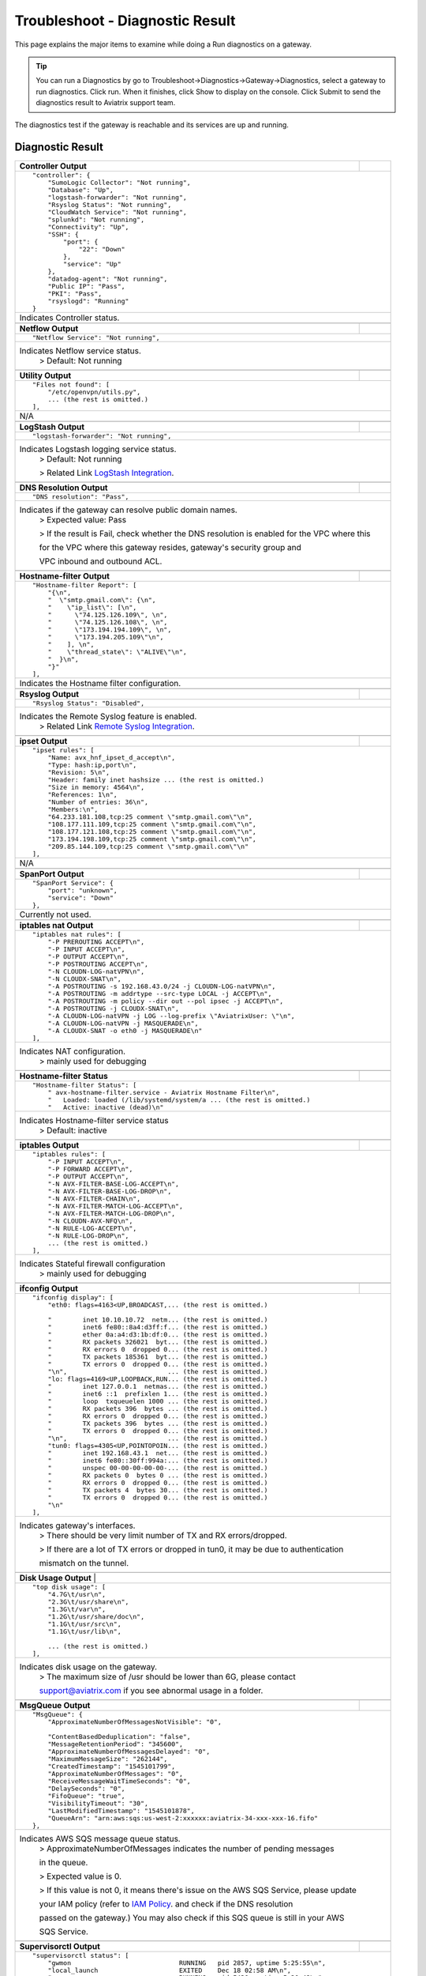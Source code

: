 .. meta::
   :description: The Service Description of Troubleshoot Diagnostic result
   :keywords: Aviatrix troubleshooting, Diagnostic, Diagnostic Result, gateway, reachable

###################################
Troubleshoot - Diagnostic Result
###################################

This page explains the major items to examine while doing a Run diagnostics on a gateway.

.. tip::
 
   You can run a Diagnostics by go to Troubleshoot->Diagnostics->Gateway->Diagnostics, select a gateway to run diagnostics. Click run. When it finishes, click Show to display on the console. Click Submit to send the diagnostics result to Aviatrix support team.
The diagnostics test if the gateway is reachable and its services are up and running.


Diagnostic Result
---------------

+-----------------------------+----------------------------------------------------------------+
|**Controller Output**        |                                                                |
+-----------------------------+----------------------------------------------------------------+
|::                                                                                            |
|                                                                                              |
| "controller": {                                                                              |
|     "SumoLogic Collector": "Not running",                                                    |
|     "Database": "Up",                                                                        |
|     "logstash-forwarder": "Not running",                                                     |
|     "Rsyslog Status": "Not running",                                                         |
|     "CloudWatch Service": "Not running",                                                     |
|     "splunkd": "Not running",                                                                |
|     "Connectivity": "Up",                                                                    |
|     "SSH": {                                                                                 |
|         "port": {                                                                            |
|             "22": "Down"                                                                     |
|         },                                                                                   |
|         "service": "Up"                                                                      |
|     },                                                                                       |
|     "datadog-agent": "Not running",                                                          |
|     "Public IP": "Pass",                                                                     |
|     "PKI": "Pass",                                                                           |
|     "rsyslogd": "Running"                                                                    |
| }                                                                                            |
|                                                                                              |
+-----------------------------+----------------------------------------------------------------+
|Indicates Controller status.                                                                  |
|                                                                                              |
+-----------------------------+----------------------------------------------------------------+
|                                                                                              |
+-----------------------------+----------------------------------------------------------------+
|**Netflow Output**           |                                                                |
+-----------------------------+----------------------------------------------------------------+
|::                                                                                            |
|                                                                                              |
| "Netflow Service": "Not running",                                                            |
|                                                                                              |
+-----------------------------+----------------------------------------------------------------+
|Indicates Netflow service status.                                                             |
|  > Default: Not running                                                                      |
|                                                                                              |
+-----------------------------+----------------------------------------------------------------+
|                                                                                              |
+-----------------------------+----------------------------------------------------------------+
|**Utility Output**           |                                                                |
+-----------------------------+----------------------------------------------------------------+    
|::                                                                                            |
|                                                                                              |
| "Files not found": [                                                                         |
|     "/etc/openvpn/utils.py",                                                                 |
|     ... (the rest is omitted.)                                                               |
| ],                                                                                           |
|                                                                                              |
+-----------------------------+----------------------------------------------------------------+
|N/A                                                                                           |
|                                                                                              |
+-----------------------------+----------------------------------------------------------------+
|                                                                                              |
+-----------------------------+----------------------------------------------------------------+
|**LogStash Output**          |                                                                |
+-----------------------------+----------------------------------------------------------------+    
|::                                                                                            |
|                                                                                              |
| "logstash-forwarder": "Not running",                                                         |
|                                                                                              |
+-----------------------------+----------------------------------------------------------------+
|Indicates Logstash logging service status.                                                    |
| > Default: Not running                                                                       |
|                                                                                              |
| > Related Link `LogStash Integration`_.                                                      |
|                                                                                              |
+-----------------------------+----------------------------------------------------------------+
|                                                                                              |
+-----------------------------+----------------------------------------------------------------+
|**DNS Resolution Output**    |                                                                |
+-----------------------------+----------------------------------------------------------------+
|::                                                                                            |
|                                                                                              |
| "DNS resolution": "Pass",                                                                    |
|                                                                                              |
+-----------------------------+----------------------------------------------------------------+
|Indicates if the gateway can resolve public domain names.                                     |
| > Expected value: Pass                                                                       |
|                                                                                              |
| > If the result is Fail, check whether the DNS resolution is enabled for the VPC where this  |
|                                                                                              |
| for the VPC where this gateway resides, gateway's security group and                         |
|                                                                                              |
| VPC inbound and outbound ACL.                                                                |
|                                                                                              |
+-----------------------------+----------------------------------------------------------------+
|                                                                                              |
+-----------------------------+----------------------------------------------------------------+
|**Hostname-filter Output**   |                                                                |
+-----------------------------+----------------------------------------------------------------+
|::                                                                                            |
|                                                                                              |
| "Hostname-filter Report": [                                                                  |
|     "{\n",                                                                                   |
|     "  \"smtp.gmail.com\": {\n",                                                             |
|     "    \"ip_list\": [\n",                                                                  |
|     "      \"74.125.126.109\", \n",                                                          |
|     "      \"74.125.126.108\", \n",                                                          |
|     "      \"173.194.194.109\", \n",                                                         |    
|     "      \"173.194.205.109\"\n",                                                           |
|     "    ], \n",                                                                             |
|     "    \"thread_state\": \"ALIVE\"\n",                                                     |
|     "  }\n",                                                                                 |
|     "}"                                                                                      |    
| ],                                                                                           |
|                                                                                              |
+-----------------------------+----------------------------------------------------------------+
|Indicates the Hostname filter configuration.                                                  |
|                                                                                              |
+-----------------------------+----------------------------------------------------------------+
|                                                                                              |
+-----------------------------+----------------------------------------------------------------+
|**Rsyslog Output**           |                                                                |
+-----------------------------+----------------------------------------------------------------+    
|::                                                                                            |
|                                                                                              |
| "Rsyslog Status": "Disabled",                                                                |    
|                                                                                              |    
+-----------------------------+----------------------------------------------------------------+
|Indicates the Remote Syslog feature is enabled.                                               |
| > Related Link `Remote Syslog Integration`_.                                                 |
|                                                                                              |
+-----------------------------+----------------------------------------------------------------+
|                                                                                              |
+-----------------------------+----------------------------------------------------------------+ 
|**ipset Output**             |                                                                |
+-----------------------------+----------------------------------------------------------------+    
|::                                                                                            |
|                                                                                              |
| "ipset rules": [                                                                             |
|     "Name: avx_hnf_ipset_d_accept\n",                                                        |
|     "Type: hash:ip,port\n",                                                                  |
|     "Revision: 5\n",                                                                         |
|     "Header: family inet hashsize ... (the rest is omitted.)                                 |
|     "Size in memory: 4564\n",                                                                |
|     "References: 1\n",                                                                       |    
|     "Number of entries: 36\n",                                                               |
|     "Members:\n",                                                                            |
|     "64.233.181.108,tcp:25 comment \"smtp.gmail.com\"\n",                                    |
|     "108.177.111.109,tcp:25 comment \"smtp.gmail.com\"\n",                                   |
|     "108.177.121.108,tcp:25 comment \"smtp.gmail.com\"\n",                                   |    
|     "173.194.198.109,tcp:25 comment \"smtp.gmail.com\"\n",                                   |
|     "209.85.144.109,tcp:25 comment \"smtp.gmail.com\"\n"                                     |
| ],                                                                                           |
|                                                                                              |    
+-----------------------------+----------------------------------------------------------------+
|N/A                                                                                           |
|                                                                                              |
+-----------------------------+----------------------------------------------------------------+
|                                                                                              |
+-----------------------------+----------------------------------------------------------------+
|**SpanPort Output**          |                                                                |
+-----------------------------+----------------------------------------------------------------+    
|::                                                                                            |
|                                                                                              |
| "SpanPort Service": {                                                                        |
|     "port": "unknown",                                                                       |
|     "service": "Down"                                                                        |
| },                                                                                           |
|                                                                                              |    
+-----------------------------+----------------------------------------------------------------+
|Currently not used.                                                                           |
|                                                                                              |
+-----------------------------+----------------------------------------------------------------+
|                                                                                              |
+-----------------------------+----------------------------------------------------------------+
|**iptables nat Output**      |                                                                |
+-----------------------------+----------------------------------------------------------------+    
|::                                                                                            |
|                                                                                              |
| "iptables nat rules": [                                                                      |
|     "-P PREROUTING ACCEPT\n",                                                                |
|     "-P INPUT ACCEPT\n",                                                                     |
|     "-P OUTPUT ACCEPT\n",                                                                    |
|     "-P POSTROUTING ACCEPT\n",                                                               |
|     "-N CLOUDN-LOG-natVPN\n",                                                                |
|     "-N CLOUDX-SNAT\n",                                                                      |    
|     "-A POSTROUTING -s 192.168.43.0/24 -j CLOUDN-LOG-natVPN\n",                              |
|     "-A POSTROUTING -m addrtype --src-type LOCAL -j ACCEPT\n",                               |
|     "-A POSTROUTING -m policy --dir out --pol ipsec -j ACCEPT\n",                            |
|     "-A POSTROUTING -j CLOUDX-SNAT\n",                                                       |
|     "-A CLOUDN-LOG-natVPN -j LOG --log-prefix \"AviatrixUser: \"\n",                         |    
|     "-A CLOUDN-LOG-natVPN -j MASQUERADE\n",                                                  |
|     "-A CLOUDX-SNAT -o eth0 -j MASQUERADE\n"                                                 |
| ],                                                                                           |
|                                                                                              |    
+-----------------------------+----------------------------------------------------------------+
|Indicates NAT configuration.                                                                  |
|  > mainly used for debugging                                                                 |
|                                                                                              |
+-----------------------------+----------------------------------------------------------------+
|                                                                                              |
+-----------------------------+----------------------------------------------------------------+
|**Hostname-filter Status**   |                                                                |
+-----------------------------+----------------------------------------------------------------+    
|::                                                                                            |
|                                                                                              |
| "Hostname-filter Status": [                                                                  |
|     " avx-hostname-filter.service - Aviatrix Hostname Filter\n",                             |
|     "   Loaded: loaded (/lib/systemd/system/a ... (the rest is omitted.)                     |
|     "   Active: inactive (dead)\n"                                                           |
|                                                                                              |    
+-----------------------------+----------------------------------------------------------------+
|Indicates Hostname-filter service status                                                      |
|  > Default: inactive                                                                         |
|                                                                                              |
+-----------------------------+----------------------------------------------------------------+
|                                                                                              |
+-----------------------------+----------------------------------------------------------------+
|**iptables  Output**         |                                                                |
+-----------------------------+----------------------------------------------------------------+    
|::                                                                                            |
|                                                                                              |
| "iptables rules": [                                                                          |
|     "-P INPUT ACCEPT\n",                                                                     |
|     "-P FORWARD ACCEPT\n",                                                                   |
|     "-P OUTPUT ACCEPT\n",                                                                    |
|     "-N AVX-FILTER-BASE-LOG-ACCEPT\n",                                                       |
|     "-N AVX-FILTER-BASE-LOG-DROP\n",                                                         |
|     "-N AVX-FILTER-CHAIN\n",                                                                 |    
|     "-N AVX-FILTER-MATCH-LOG-ACCEPT\n",                                                      |
|     "-N AVX-FILTER-MATCH-LOG-DROP\n",                                                        |
|     "-N CLOUDN-AVX-NFQ\n",                                                                   |
|     "-N RULE-LOG-ACCEPT\n",                                                                  |
|     "-N RULE-LOG-DROP\n",                                                                    |    
|     ... (the rest is omitted.)                                                               |
| ],                                                                                           |
|                                                                                              |    
+-----------------------------+----------------------------------------------------------------+
|Indicates Stateful firewall configuration                                                     |
|  > mainly used for debugging                                                                 |
|                                                                                              |
+-----------------------------+----------------------------------------------------------------+
|                                                                                              |
+-----------------------------+----------------------------------------------------------------+
|**ifconfig Output**          |                                                                |
+-----------------------------+----------------------------------------------------------------+    
|::                                                                                            |
|                                                                                              |
|  "ifconfig display": [                                                                       |
|      "eth0: flags=4163<UP,BROADCAST,... (the rest is omitted.)                               |
|                                                                                              |
|      "        inet 10.10.10.72  netm... (the rest is omitted.)                               |
|      "        inet6 fe80::8a4:d3ff:f... (the rest is omitted.)                               |
|      "        ether 0a:a4:d3:1b:df:0... (the rest is omitted.)                               |
|      "        RX packets 326021  byt... (the rest is omitted.)                               |
|      "        RX errors 0  dropped 0... (the rest is omitted.)                               |    
|      "        TX packets 185361  byt... (the rest is omitted.)                               |
|      "        TX errors 0  dropped 0... (the rest is omitted.)                               |
|      "\n",                          ... (the rest is omitted.)                               |
|      "lo: flags=4169<UP,LOOPBACK,RUN... (the rest is omitted.)                               |
|      "        inet 127.0.0.1  netmas... (the rest is omitted.)                               |    
|      "        inet6 ::1  prefixlen 1... (the rest is omitted.)                               |
|      "        loop  txqueuelen 1000 ... (the rest is omitted.)                               |
|      "        RX packets 396  bytes ... (the rest is omitted.)                               |
|      "        RX errors 0  dropped 0... (the rest is omitted.)                               |
|      "        TX packets 396  bytes ... (the rest is omitted.)                               |
|      "        TX errors 0  dropped 0... (the rest is omitted.)                               |
|      "\n",                          ... (the rest is omitted.)                               |
|      "tun0: flags=4305<UP,POINTOPOIN... (the rest is omitted.)                               |    
|      "        inet 192.168.43.1  net... (the rest is omitted.)                               |
|      "        inet6 fe80::30ff:994a:... (the rest is omitted.)                               |
|      "        unspec 00-00-00-00-00-... (the rest is omitted.)                               |
|      "        RX packets 0  bytes 0 ... (the rest is omitted.)                               |
|      "        RX errors 0  dropped 0... (the rest is omitted.)                               |
|      "        TX packets 4  bytes 30... (the rest is omitted.)                               |
|      "        TX errors 0  dropped 0... (the rest is omitted.)                               |
|      "\n"                                                                                    |    
|  ],                                                                                          |
|                                                                                              |    
+-----------------------------+----------------------------------------------------------------+
|Indicates gateway's interfaces.                                                               |
|  > There should be very limit number of TX and RX errors/dropped.                            |
|                                                                                              |    
|  > If there are a lot of TX errors or dropped in tun0, it may be due to authentication       |
|                                                                                              |    
|  mismatch on the tunnel.                                                                     |
|                                                                                              |    
+-----------------------------+----------------------------------------------------------------+
|                                                                                              |
+-----------------------------+----------------------------------------------------------------+
|**Disk Usage Output**       |                                                                 |
+-----------------------------+----------------------------------------------------------------+    
|::                                                                                            |
|                                                                                              |
| "top disk usage": [                                                                          |
|     "4.7G\t/usr\n",                                                                          |
|     "2.3G\t/usr/share\n",                                                                    |
|     "1.3G\t/var\n",                                                                          |
|     "1.2G\t/usr/share/doc\n",                                                                |
|     "1.1G\t/usr/src\n",                                                                      |
|     "1.1G\t/usr/lib\n",                                                                      |    
|                                                                                              |
|     ... (the rest is omitted.)                                                               |
| ],                                                                                           |
|                                                                                              |    
+-----------------------------+----------------------------------------------------------------+
|Indicates disk usage on the gateway.                                                          |
|  > The maximum size of /usr should be lower than 6G, please contact                          |
|                                                                                              |
|  support@aviatrix.com if you see abnormal usage in a folder.                                 |
|                                                                                              |
+-----------------------------+----------------------------------------------------------------+
|                                                                                              |
+-----------------------------+----------------------------------------------------------------+
|**MsgQueue Output**          |                                                                |
+-----------------------------+----------------------------------------------------------------+    
|::                                                                                            |
|                                                                                              |
| "MsgQueue": {                                                                                |
|     "ApproximateNumberOfMessagesNotVisible": "0",                                            |
|                                                                                              |
|     "ContentBasedDeduplication": "false",                                                    |
|     "MessageRetentionPeriod": "345600",                                                      |
|     "ApproximateNumberOfMessagesDelayed": "0",                                               |
|     "MaximumMessageSize": "262144",                                                          |    
|     "CreatedTimestamp": "1545101799",                                                        |
|     "ApproximateNumberOfMessages": "0",                                                      |
|     "ReceiveMessageWaitTimeSeconds": "0",                                                    |
|     "DelaySeconds": "0",                                                                     |
|     "FifoQueue": "true",                                                                     |    
|     "VisibilityTimeout": "30",                                                               |
|     "LastModifiedTimestamp": "1545101878",                                                   |
|     "QueueArn": "arn:aws:sqs:us-west-2:xxxxxx:aviatrix-34-xxx-xxx-16.fifo"                   |
| },                                                                                           |
|                                                                                              |
+-----------------------------+----------------------------------------------------------------+
|Indicates AWS SQS message queue status.                                                       |
|  > ApproximateNumberOfMessages indicates the number of pending messages                      |
|                                                                                              |
|  in the queue.                                                                               |
|                                                                                              |    
|  > Expected value is 0.                                                                      |
|                                                                                              |
|  > If this value is not 0, it means there's issue on the AWS SQS Service, please update      |
|                                                                                              |    
|  your IAM policy (refer to `IAM Policy`_. and check if the DNS resolution                    |
|                                                                                              |    
|  passed on the gateway.) You may also check if this SQS queue is still in your AWS           |
|                                                                                              |    
|  SQS Service.                                                                                |
|                                                                                              |
+-----------------------------+----------------------------------------------------------------+
|                                                                                              |
+-----------------------------+----------------------------------------------------------------+
|**Supervisorctl Output**     |                                                                |
+-----------------------------+----------------------------------------------------------------+
|::                                                                                            |
|                                                                                              |
| "supervisorctl status": [                                                                    |
|     "gwmon                            RUNNING   pid 2857, uptime 5:25:55\n",                 |
|     "local_launch                     EXITED    Dec 18 02:58 AM\n",                          |
|     "openvpn                          RUNNING   pid 5430, uptime 5:20:42\n",                 |
|     "perfmon                          RUNNING   pid 2876, uptime 5:25:53\n",                 |
|     "sw-wdt4perfmon                   RUNNING   pid 2894, uptime 5:25:51\n",                 |
|     "time_action                      RUNNING   pid 2816, uptime 5:25:56\n"                  |    
| ],                                                                                           |
|                                                                                              |
+-----------------------------+----------------------------------------------------------------+
|Indicates the supervisor status.                                                              |
|  > All services should be in RUNNING state except local_launch.                              |
|                                                                                              |
+-----------------------------+----------------------------------------------------------------+
|                                                                                              |
+-----------------------------+----------------------------------------------------------------+
|**IKE daemon Output**        |                                                                |
+-----------------------------+----------------------------------------------------------------+
|::                                                                                            |
|                                                                                              |
| "IKE daemon": {                                                                              |
|     "port": {                                                                                |
|         "500": "Up",                                                                         |
|         "4500": "Up"                                                                         |
|     },                                                                                       |
|     "service": "Up"                                                                          |
| },                                                                                           |    
|                                                                                              |
+-----------------------------+----------------------------------------------------------------+
|Indicates IKE daemon service and port status                                                  |
|  > Default: Up for all                                                                       |
|                                                                                              |
+-----------------------------+----------------------------------------------------------------+
|                                                                                              |
+-----------------------------+----------------------------------------------------------------+
|**SumoLogic Output**         |                                                                |
+-----------------------------+----------------------------------------------------------------+
|::                                                                                            |
|                                                                                              |
| "SumoLogic Collector": "Not running",                                                        |
|                                                                                              |
+-----------------------------+----------------------------------------------------------------+
|Indicates SumoLogic logging service status.                                                   |
|  > Default: Not running                                                                      |
|                                                                                              |
|  > Related Link `Sumologic Integration`_.                                                    |
|                                                                                              |
+-----------------------------+----------------------------------------------------------------+
|                                                                                              |
+-----------------------------+----------------------------------------------------------------+
|**Upload Output**            |                                                                |
+-----------------------------+----------------------------------------------------------------+
|::                                                                                            |
|                                                                                              |
| "Upload": "Pass",                                                                            |
|                                                                                              |
+-----------------------------+----------------------------------------------------------------+
|Indicates that Aviatrix controller is able to upload files to the gateway.                    |
|  > Expected value: Pass                                                                      |
|                                                                                              |    
|  > If fail, please check the port 443 is open in both security group and VPC ACL between     |
|                                                                                              |    
|  controller and the gateway instance in AWS console.                                         |
|                                                                                              |
+-----------------------------+----------------------------------------------------------------+
|                                                                                              |
+-----------------------------+----------------------------------------------------------------+
|**Datadog Output**           |                                                                |
+-----------------------------+----------------------------------------------------------------+
|::                                                                                            |
|                                                                                              |
| "Datadog Service": "Not running",                                                            |
|                                                                                              |
+-----------------------------+----------------------------------------------------------------+
| Indicates Datadog logging service status.                                                    |
|  > Default: Not running                                                                      |
|                                                                                              |
|  > Related Link `Datadog Integratin`_.                                                       |
|                                                                                              |
+-----------------------------+----------------------------------------------------------------+
|                                                                                              |
+-----------------------------+----------------------------------------------------------------+
|**iptables mangle Output**   |                                                                |
+-----------------------------+----------------------------------------------------------------+
|::                                                                                            |
|                                                                                              |
| "iptables mangle rules": [                                                                   |
|     "-P PREROUTING ACCEPT\n",                                                                |
|     "-P INPUT ACCEPT\n",                                                                     |
|     "-P FORWARD ACCEPT\n",                                                                   |
|     "-P OUTPUT ACCEPT\n",                                                                    |    
|     "-P POSTROUTING ACCEPT\n",                                                               |
|     "-N MSSCLAMPING\n",                                                                      |
|     "-A FORWARD -j MSSCLAMPING\n",                                                           |
|     "-A MSSCLAMPING -p  ... (the rest is omitted.)                                           |    
| ],                                                                                           |
|                                                                                              |
+-----------------------------+----------------------------------------------------------------+
|Indicates iptables mangle configuration.                                                      |
|  > For debugging purpose                                                                     |
|                                                                                              |
+-----------------------------+----------------------------------------------------------------+
|                                                                                              |
+-----------------------------+----------------------------------------------------------------+
|**HTTPS Output**             |                                                                |
+-----------------------------+----------------------------------------------------------------+
|::                                                                                            |
|                                                                                              |
| "HTTPS": {                                                                                   |
|     "port": {                                                                                |
|                                                                                              |
|         "443": [                                                                             |
|             "up",                                                                            |    
|             "reachable"                                                                      |
|         ]                                                                                    |
|     },                                                                                       |
|     "service": "Up"                                                                          |    
| },                                                                                           |
|                                                                                              |
+-----------------------------+----------------------------------------------------------------+
|Indicates the HTTPS status and reachability on the gateway.                                   | 
|   > Expected value: Up and reachable                                                         |
|                                                                                              |
|   > If Fail, please make sure the gateway has its security group port 443 open to the        |
|                                                                                              |
|   controller's EIP in AWS console.                                                           |
|                                                                                              |
+-----------------------------+----------------------------------------------------------------+
|                                                                                              |
+-----------------------------+----------------------------------------------------------------+
|**HTTPS Get Output**         |                                                                |
+-----------------------------+----------------------------------------------------------------+
|::                                                                                            |
|                                                                                              |
| "HTTPS GET": "Pass",                                                                         |
|                                                                                              |
+-----------------------------+----------------------------------------------------------------+
|Indicates connectivity for HTTPS request from gateway to the controller.                      |
|  > Expected value: Pass if GW can communicate with Controller without issue.                 |
|                                                                                              |
|  When It shows "Fail" please check both Controller and Gateway security group                |
|                                                                                              |
|  > If Fail, please make sure the controller has its security group port 443 open to the      |
|                                                                                              |
|  gateway's EIP in AWS console.                                                               |
|                                                                                              |
+-----------------------------+----------------------------------------------------------------+
|                                                                                              |
+-----------------------------+----------------------------------------------------------------+
|**CloudWatch Output**        |                                                                |
+-----------------------------+----------------------------------------------------------------+
|::                                                                                            |
|                                                                                              |
| "CloudWatch Service": "Not running",                                                         |
|                                                                                              |
+-----------------------------+----------------------------------------------------------------+
|Indicates the AWS CloudWatch service status.                                                  |
|  > Default: Not running                                                                      |
|                                                                                              |
|  > Related Link `Cloudwatch How To`_.                                                        | 
|                                                                                              |
+-----------------------------+----------------------------------------------------------------+
|                                                                                              |
+-----------------------------+----------------------------------------------------------------+
|**Top Memory Output**        |                                                                |
+-----------------------------+----------------------------------------------------------------+
|::                                                                                            |
|                                                                                              |
| "top mem processes": [                                                                       |
|     "20.2  0.1 398548   432 /lib/systemd/systemd-journald\n",                                |
|                                                                                              |
|     " 4.6  0.0 454976  1761 /usr/sbin/apache2 -k start\n",                                   |
|     " 4.3  0.1 807656  2857 python -W ... (the rest is omitted.)                             |
|     " 2.8  0.0  90920  2876 python -W ... (the rest is omitted.)                             |    
|     " 2.6  0.0  84700  2816 python -W ... (the rest is omitted.)                             |
|     " 2.2  0.0 457688  5299 /usr/sbin/apache2 -k start\n",                                   |
|     " 2.1  0.0  65268  1992 /usr/bin/p ... (the rest is omitted.)                            |
|     " 2.1  0.0 457688  5297 /usr/sbin/apache2 -k start\n",                                   |    
|     " 1.9  0.0 548016  1183 /usr/lib/snapd/snapd\n",                                         |
|     " 1.8  0.0 457452  5300 /usr/sbin/apache2 -k start\n"                                    |
| ],                                                                                           |
|                                                                                              |
+-----------------------------+----------------------------------------------------------------+
|Indicates the memory and CPU usage of the gateway.                                            |
|  > The memory usage of processes (first column) is changing dynamiclly and the overall       |
|                                                                                              |
|  usage should be lower than 50%                                                              |
|                                                                                              |
|  > Mainly used for debugging                                                                 |
|                                                                                              |
+-----------------------------+----------------------------------------------------------------+
|                                                                                              |
+-----------------------------+----------------------------------------------------------------+
|**Splunk  Output**           |                                                                |
+-----------------------------+----------------------------------------------------------------+
|::                                                                                            |
|                                                                                              |
| "splunkd": "Not running",                                                                    |
|                                                                                              |
+-----------------------------+----------------------------------------------------------------+
|Indicates Splunk logging service status.                                                      |
|  > Default: Not running                                                                      |
|                                                                                              |
|  > Related Link `splunk Integration`_.                                                       |
|                                                                                              |
+-----------------------------+----------------------------------------------------------------+
|                                                                                              |
+-----------------------------+----------------------------------------------------------------+
|**VPN Service Output**       |                                                                |
+-----------------------------+----------------------------------------------------------------+
|::                                                                                            |
|                                                                                              |
| "VPN Service": {                                                                             |
|     "port": {                                                                                |
|                                                                                              |
|         "943": [                                                                             |
|                                                                                              |
|             "up",                                                                            |    
|             "reachable"                                                                      |
|         ]                                                                                    |
|     },                                                                                       |
|     "service": "Down"                                                                        |    
| },                                                                                           |
|                                                                                              |
+-----------------------------+----------------------------------------------------------------+
|Indicates OpenVPN service status.                                                             |
|  > Status is down if the gateway is non SSLVPN gateway                                       |
|                                                                                              |
|  > For SSLVPN gateway with ELB enabled, port 943 should be UP and the gateway's security     |
|                                                                                              |
|  group has default port 943 open to 0.0.0.0/0 to accept remote user connection.              |
|                                                                                              |
|  > For SSLVPN gateway with ELB disabled, port 1194 should be UP and the gateway's security   |
|                                                                                              |
|  group has default port 1194 open to 0.0.0.0/0 to accept remote user connection.             |
|                                                                                              |
+-----------------------------+----------------------------------------------------------------+
|                                                                                              |
+-----------------------------+----------------------------------------------------------------+
|**IP Link Output**           |                                                                |
+-----------------------------+----------------------------------------------------------------+
|::                                                                                            |
|                                                                                              |
| "ip link display": [                                                                         |
|     "1: lo: <LOOPBACK,MULTICAST,UP,LOWER_UP... (the rest is omitted.)                        |
|     "    link/loopback 00:00:00:00:00:00 brd 00:00:00:00:00:00\n",                           |
|     "2: eth0: <BROADCAST,MULTICAST,UP,LOW ER... (the rest is omitted.)                       |
|     "    link/ether 0a:a4:d3:1b:df:0e brd ff:ff:ff:ff:ff:ff\n",                              |
|     "3: cxm0: <BROADCAST,MULTICAST> mtu 150... (the rest is omitted.)                        |    
|     "    link/ether b2:61:0b:3f:69:a3 brd ff:ff:ff:ff:ff:ff\n",                              |
|     "13: tun0: <POINTOPOINT,MULTICAST,NOARP... (the rest is omitted.)                        |
|     "    link/none \n"                                                                       |
| ],                                                                                           |    
|                                                                                              |
+-----------------------------+----------------------------------------------------------------+
|Indicates the ip link status of the gateway.                                                  |
|  > Status should be UP.                                                                      |
|                                                                                              |
+-----------------------------+----------------------------------------------------------------+
|                                                                                              |
+-----------------------------+----------------------------------------------------------------+
|**Route Output**             |                                                                |
+-----------------------------+----------------------------------------------------------------+
|::                                                                                            |
|                                                                                              |
| "route": [                                                                                   |
|     "Kernel IP routing table\n",                                                             |
|     "Destination     Gateway         Genmask         Flags Metric Ref    Use Iface\n"        |
|     "0.0.0.0         10.10.10.1      0.0.0.0         UG    0      0        0 eth0\n",        |
|     "10.10.10.0      0.0.0.0         255.255.255.0   U     0      0        0 eth0\n",        |
|     "192.168.43.0    192.168.43.2    255.255.255.0   UG    0      0        0 tun0\n",        |    
|     "192.168.43.2    0.0.0.0         255.255.255.255 UH    0      0        0 tun0\n"         |
| ],                                                                                           |
|                                                                                              |
+-----------------------------+----------------------------------------------------------------+
|Indicates the route table on the gateway.                                                     |
|                                                                                              |
+-----------------------------+----------------------------------------------------------------+
|                                                                                              |
+-----------------------------+----------------------------------------------------------------+
|**FQDN Output**              |                                                                |
+-----------------------------+----------------------------------------------------------------+
|::                                                                                            |
|                                                                                              |
| "FQDN service": [                                                                            |
|     " avx-nfq.service - Aviatrix NFQ\n",                                                     |
|                                                                                              |
|     "   Loaded: loaded (/lib/systemd/system/avx-nf... (the rest is omitted.)                 |
|     "   Active: active (running) since Wed 2018-12... (the rest is omitted.)                 |
|     " Main PID: 8495 (avx-nfq)\n",                                                           |    
|     "    Tasks: 1 (limit: 1149)\n",                                                          |
|     "   CGroup: /system.slice/avx-nfq.service\n",                                            |
|     "           └─8495 /home/ubuntu/cloudx-aws/nfq-module/avx-nfq\n",                        |
|     "\n",                                                                                    |
|     "Dec 19 13:23:30 ip-10-10-0-182 avx-nfq[8495]:... (the rest is omitted.)                 |
|    ... (the rest is omitted.)                                                                |
| ],                                                                                           |
|                                                                                              |
+-----------------------------+----------------------------------------------------------------+
|Indicates the FQDN Egress Control status                                                      |
|  > Status is active when FQDN egress control is enabled.                                     |
|                                                                                              |
|  > Status is inactive when FQDN egress control is disabled or failed.                        |
|                                                                                              |
+-----------------------------+----------------------------------------------------------------+
|                                                                                              |
+-----------------------------+----------------------------------------------------------------+
|**SSH Output**               |                                                                |
+-----------------------------+----------------------------------------------------------------+
|::                                                                                            |
|                                                                                              |
| "SSH": {                                                                                     |
|     "port": {                                                                                |
|                                                                                              |
|         "22": [                                                                              |
|             "up",                                                                            |
|             "reachable"                                                                      |    
|         ]                                                                                    |
|     },                                                                                       |
|     "service": "Up"                                                                          |
| },                                                                                           |
|                                                                                              |
+-----------------------------+----------------------------------------------------------------+
|Indicates the SSH port status on the gateway.                                                 |
|  > Required for gateway diagnostics to function properly.                                    |
|                                                                                              |
|  > Default: Up and reachable.                                                                |
|                                                                                              |
|  > If Fail or unreachable, the gateway diagnostics will not produce useful results           |
|                                                                                              |
+-----------------------------+----------------------------------------------------------------+
|                                                                                              |
+-----------------------------+----------------------------------------------------------------+
|**Auth Output**              |                                                                |
+-----------------------------+----------------------------------------------------------------+
|::                                                                                            |
|                                                                                              |
| "Auth Config": [                                                                             |
|     {                                                                                        |
|         "cfg": "Pass",                                                                       |
|         "method": "LDAP auth"                                                                |
|     }                                                                                        |
| ],                                                                                           |    
|                                                                                              |
+-----------------------------+----------------------------------------------------------------+
|Indicates the authentication method configured on the VPN gateway.                            |
|                                                                                              |
+-----------------------------+----------------------------------------------------------------+
|                                                                                              |
+-----------------------------+----------------------------------------------------------------+
|**VPN Status Output**        |                                                                |
+-----------------------------+----------------------------------------------------------------+
|::                                                                                            |
|                                                                                              |
| "VPN config": "Pass",                                                                        |
|                                                                                              |
+-----------------------------+----------------------------------------------------------------+
|Indicates the VPN confguration status. Expected value: Pass                                   |
|                                                                                              |
+-----------------------------+----------------------------------------------------------------+
|                                                                                              |
+-----------------------------+----------------------------------------------------------------+
|**DNS Output**               |                                                                |
+-----------------------------+----------------------------------------------------------------+
|::                                                                                            |
|                                                                                              |
| "DNS Service": {                                                                             |
|     "/etc/resolvconf/resolv.conf.d/head": [                                                  |
|         "nameserver 8.8.8.8\n"                                                               |
|     ],                                                                                       |
|     "/etc/hosts": [                                                                          |
|         "127.0.0.1 localhost\n",                                                             |
|         "\n",                                                                                |
|         "::1 ip6-localhost ip6-loopback\n",                                                  |
|         "fe00::0 ip6-localnet\n",                                                            |
|         "ff00::0 ip6-mcastprefix\n",                                                         |
|         "ff02::1 ip6-allnodes\n",                                                            |
|         "ff02::2 ip6-allrouters\n",                                                          |
|         "ff02::3 ip6-allhosts\n",                                                            |
|         "ip-10-10-10-72\n",                                                                  |
|         "ip-10-10-10-72\n",                                                                  |
|         "10.10.10.72 ip-10-10-10-72\n"                                                       |
|     ],                                                                                       |
|     "/etc/hostname": [                                                                       |
|         "ip-10-10-10-72\n"                                                                   |
|     ],                                                                                       |
|     "/etc/systemd/resolved.conf": [                                                          |
|         "\n",                                                                                |
|         "[Resolve]\n",                                                                       |
|         "DNS=8.8.8.8\n"                                                                      |
|     ],                                                                                       |
|     "/etc/resolv.conf": [                                                                    |
|         "\n",                                                                                |
|         "nameserver 8.8.8.8\n",                                                              |
|         "nameserver 10.10.0.2\n",                                                            |
|         "search us-west-2.compute.internal\n"                                                |
|     ]                                                                                        |
| },                                                                                           |
|                                                                                              |
+-----------------------------+----------------------------------------------------------------+
|Indicates DNS service status and related configuration on the gateway.                        |
|                                                                                              |
+-----------------------------+----------------------------------------------------------------+
|                                                                                              |
+-----------------------------+----------------------------------------------------------------+
|**Server Cert Output**       |                                                                |
+-----------------------------+----------------------------------------------------------------+
|::                                                                                            |
|                                                                                              |
| "Server Cert": "good"                                                                        |
|                                                                                              |
+-----------------------------+----------------------------------------------------------------+
|N/A                                                                                           |
|                                                                                              |
+-----------------------------+----------------------------------------------------------------+



.. _LogStash Integration: https://docs.aviatrix.com/HowTos/AviatrixLogging.html#logstash-forwarder
.. _Remote Syslog Integration: https://docs.aviatrix.com/HowTos/AviatrixLogging.html#remote-syslog
.. _IAM Policy: https://docs.aviatrix.com/HowTos/iam_policies.html
.. _Sumologic Integration: https://docs.aviatrix.com/HowTos/AviatrixLogging.html#sumo-logic-app-for-aviatrix
.. _Datadog Integration: https://docs.aviatrix.com/HowTos/DatadogIntegration.html
.. _Cloudwatch How To: https://docs.aviatrix.com/HowTos/cloudwatch.html
.. _Splunk Integration: https://docs.aviatrix.com/HowTos/AviatrixLogging.html#splunk-logging

.. disqus::
